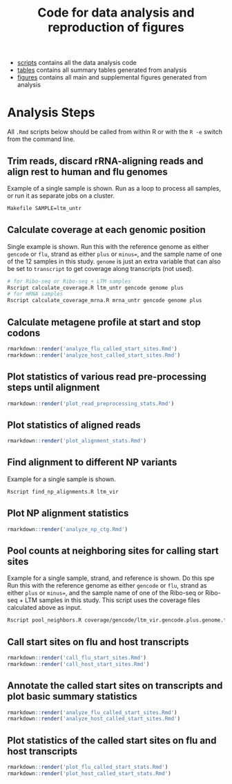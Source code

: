 #+TITLE: Code for data analysis and reproduction of figures

- [[file:scripts/][scripts]] contains all the data analysis code
- [[file:tables/][tables]] contains all summary tables generated from analysis 
- [[file:figures/][figures]] contains all main and supplemental figures generated from analysis


* Analysis Steps

All =.Rmd= scripts below should be called from within R or with the =R -e= switch from the command line.

** Trim reads, discard rRNA-aligning reads and align rest to human and flu genomes
Example of a single sample is shown.
Run as a loop to process all samples, or run it as separate jobs on a cluster.
#+BEGIN_SRC sh :exports code
Makefile SAMPLE=ltm_untr
#+END_SRC

** Calculate coverage at each genomic position
Single example is shown. 
Run this with the reference genome as either =gencode= or =flu=, strand as either =plus= or =minus==, and the sample name of one of the 12 samples in this study.
=genome= is just an extra variable that can also be set to =transcript= to get coverage along transcripts (not used).
#+BEGIN_SRC sh :exports code
# for Ribo-seq or Ribo-seq + LTM samples
Rscript calculate_coverage.R ltm_untr gencode genome plus
# for mRNA samples
Rscript calculate_coverage_mrna.R mrna_untr gencode genome plus
#+END_SRC

** Calculate metagene profile at start and stop codons
#+BEGIN_SRC R :exports code
rmarkdown::render('analyze_flu_called_start_sites.Rmd')
rmarkdown::render('analyze_host_called_start_sites.Rmd')
#+END_SRC

** Plot statistics of various read pre-processing steps until alignment
#+BEGIN_SRC R :exports code
rmarkdown::render('plot_read_preprocessing_stats.Rmd')
#+END_SRC

** Plot statistics of aligned reads
#+BEGIN_SRC R :exports code
rmarkdown::render('plot_alignment_stats.Rmd')
#+END_SRC

** Find alignment to different NP variants
Example for a single sample is shown.
#+BEGIN_SRC sh :exports code
Rscript find_np_alignments.R ltm_vir
#+END_SRC

** Plot NP alignment statistics 
#+BEGIN_SRC R :exports code
rmarkdown::render('analyze_np_ctg.Rmd')
#+END_SRC

** Pool counts at neighboring sites for calling start sites
Example for a single sample, strand, and reference is shown.  Do this spe
Run this with the reference genome as either =gencode= or =flu=, strand as either =plus= or =minus==, and the sample name of one of the Ribo-seq or Ribo-seq + LTM samples in this study.
This script uses the coverage files calculated above as input.
#+BEGIN_SRC sh :exports code
Rscript pool_neighbors.R coverage/gencode/ltm_vir.gencode.plus.genome.tsv.gz
#+END_SRC

** Call start sites on flu and host transcripts
#+BEGIN_SRC R :exports code
rmarkdown::render('call_flu_start_sites.Rmd')
rmarkdown::render('call_host_start_sites.Rmd')
#+END_SRC

** Annotate the called start sites on transcripts and plot basic summary statistics
#+BEGIN_SRC R :exports code
rmarkdown::render('analyze_flu_called_start_sites.Rmd')
rmarkdown::render('analyze_host_called_start_sites.Rmd')
#+END_SRC

** Plot statistics of the called start sites on flu and host transcripts 
#+BEGIN_SRC R :exports code
rmarkdown::render('plot_flu_called_start_stats.Rmd')
rmarkdown::render('plot_host_called_start_stats.Rmd')
#+END_SRC

